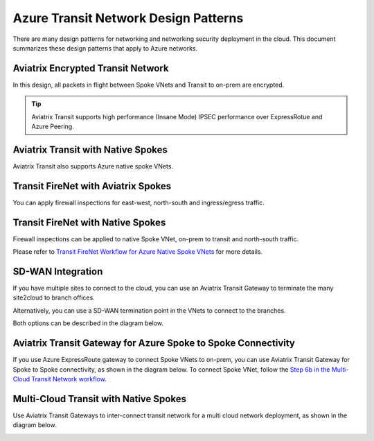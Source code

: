 .. meta::
  :description: Azure Transit Network
  :keywords: Azure Transit Network, Transit hub, AWS Global Transit Network, Encrypted Peering, Transitive Peering


=======================================
Azure Transit Network Design Patterns
=======================================

There are many design patterns for networking and networking security deployment in the cloud. 
This document summarizes these design patterns that apply to Azure networks. 

Aviatrix Encrypted Transit Network 
-------------------------------------

In this design, all packets in flight  between Spoke VNets and Transit to on-prem are encrypted. 
 
|aviatrix_transit_azure|

.. Tip::

  Aviatrix Transit supports high performance (Insane Mode) IPSEC performance over ExpressRotue and Azure Peering.

Aviatrix Transit with Native Spokes
--------------------------------------

Aviatrix Transit also supports Azure native spoke VNets. 

|aviatrix_transit_native_spoke|


Transit FireNet with Aviatrix Spokes
------------------------------------

You can apply firewall inspections for east-west, north-south and ingress/egress traffic.

|transit_firenet_aviatrix_spokes|


Transit FireNet with Native Spokes
-------------------------------------------

Firewall inspections can be applied to native Spoke VNet, on-prem to transit and north-south traffic. 

|transit_firenet_native_spokes|

Please refer to `Transit FireNet Workflow for Azure Native Spoke VNets <https://docs.aviatrix.com/HowTos/transit_firenet_azure_native_spokes_workflow.html>`_ for more details.

SD-WAN Integration
--------------------

If you have multiple sites to connect to the cloud, you can use an Aviatrix Transit Gateway to terminate the many site2cloud to branch offices.

Alternatively, you can use a SD-WAN termination point in the VNets to connect to the branches.

Both options can be described in the diagram below.

|transit_sdwan|

Aviatrix Transit Gateway for Azure Spoke to Spoke Connectivity
---------------------------------------------------------------

If you use Azure ExpressRoute gateway to connect Spoke VNets to on-prem, you can use Aviatrix Transit Gateway for Spoke to Spoke connectivity, 
as shown in the diagram below. To connect Spoke VNet, follow the `Step 6b in the Multi-Cloud Transit Network workflow <https://docs.aviatrix.com/HowTos/transitvpc_workflow.html#b-attach-azure-arm-spoke-vnet-via-native-peering>`_.

|transit_azure_native_spoke|

Multi-Cloud Transit with Native Spokes
----------------------------------------

Use Aviatrix Transit Gateways to inter-connect transit network for a multi cloud network deployment, as shown in the diagram below. 

|multi_cloud_transit_native|

.. |aviatrix_transit_azure| image:: azure_transit_designs_media/aviatrix_transit_azure.png
   :scale: 30%

.. |aviatrix_transit_native_spoke| image:: azure_transit_designs_media/aviatrix_transit_native_spoke.png
   :scale: 30%

.. |transit_firenet_aviatrix_spokes| image:: azure_transit_designs_media/transit_firenet_aviatrix_spokes.png
   :scale: 30%

.. |transit_firenet_native_spokes| image:: azure_transit_designs_media/transit_firenet_native_spokes.png
   :scale: 30%

.. |transit_sdwan| image:: azure_transit_designs_media/transit_sdwan.png
   :scale: 30%

.. |transit_azure_native_spoke| image:: transitvpc_designs_media/transit_azure_native_spoke.png
   :scale: 30%

.. |multi_cloud_transit_native| image:: transitvpc_designs_media/multi_cloud_transit_native.png
   :scale: 30%

.. |transit_firenet| image:: transit_firenet_media/transit_firenet.png
   :scale: 30%

.. |transit_firenet_aviatrix_egress| image:: transit_firenet_media/transit_firenet_aviatrix_egress.png
   :scale: 30%



.. disqus::

